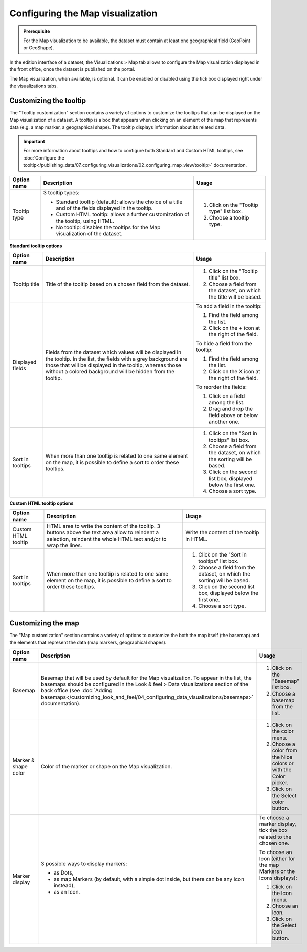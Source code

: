 Configuring the Map visualization
=================================

.. admonition:: Prerequisite
   :class: important

   For the Map visualization to be available, the dataset must contain at least one geographical field (GeoPoint or GeoShape).


In the edition interface of a dataset, the Visualizations > Map tab allows to configure the Map visualization displayed in the front office, once the dataset is published on the portal.

The Map visualization, when available, is optional. It can be enabled or disabled using the tick box displayed right under the visualizations tabs.

Customizing the tooltip
-----------------------

The "Tooltip customization" section contains a variety of options to customize the tooltips that can be displayed on the Map visualization of a dataset. A tooltip is a box that appears when clicking on an element of the map that represents data (e.g. a map marker, a geographical shape). The tooltip displays information about its related data.

.. admonition:: Important
   :class: important

   For more information about tooltips and how to configure both Standard and Custom HTML tooltips, see :doc:`Configure the tooltip</publishing_data/07_configuring_visualizations/02_configuring_map_view/tooltip>` documentation.

.. list-table::
  :header-rows: 1

  * * Option name
    * Description
    * Usage
  * * Tooltip type
    * 3 tooltip types:

      - Standard tooltip (default): allows the choice of a title and of the fields displayed in the tooltip.
      - Custom HTML tooltip: allows a further customization of the tooltip, using HTML.
      - No tooltip: disables the tooltips for the Map visualization of the dataset.
    * 1. Click on the "Tooltip type" list box.
      2. Choose a tooltip type.

**Standard tooltip options**

.. list-table::
  :header-rows: 1

  * * Option name
    * Description
    * Usage
  * * Tooltip title
    * Title of the tooltip based on a chosen field from the dataset.
    * 1. Click on the "Tooltip title" list box.
      2. Choose a field from the dataset, on which the title will be based.
  * * Displayed fields
    * Fields from the dataset which values will be displayed in the tooltip. In the list, the fields with a grey background are those that will be displayed in the tooltip, whereas those without a colored background will be hidden from the tooltip.
    * To add a field in the tooltip:

      1. Find the field among the list.
      2. Click on the + icon at the right of the field.

      To hide a field from the tooltip:

      1. Find the field among the list.
      2. Click on the X icon at the right of the field.

      To reorder the fields:

      1. Click on a field among the list.
      2. Drag and drop the field above or below another one.
  * * Sort in tooltips
    * When more than one tooltip is related to one same element on the map, it is possible to define a sort to order these tooltips.
    * 1. Click on the "Sort in tooltips" list box.
      2. Choose a field from the dataset, on which the sorting will be based.
      3. Click on the second list box, displayed below the first one.
      4. Choose a sort type.

**Custom HTML tooltip options**

.. list-table::
  :header-rows: 1

  * * Option name
    * Description
    * Usage
  * * Custom HTML tooltip
    * HTML area to write the content of the tooltip. 3 buttons above the text area allow to reindent a selection, reindent the whole HTML text and/or to wrap the lines.
    * Write the content of the tooltip in HTML.
  * * Sort in tooltips
    * When more than one tooltip is related to one same element on the map, it is possible to define a sort to order these tooltips.
    * 1. Click on the "Sort in tooltips" list box.
      2. Choose a field from the dataset, on which the sorting will be based.
      3. Click on the second list box, displayed below the first one.
      4. Choose a sort type.


Customizing the map
-------------------

The "Map customization" section contains a variety of options to customize the both the map itself (the basemap) and the elements that represent the data (map markers, geographical shapes).

.. list-table::
  :header-rows: 1

  * * Option name
    * Description
    * Usage
  * * Basemap
    * Basemap that will be used by default for the Map visualization. To appear in the list, the basemaps should be configured in the Look & feel > Data visualizations section of the back office (see :doc:`Adding basemaps</customizing_look_and_feel/04_configuring_data_visualizations/basemaps>` documentation).
    * 1. Click on the "Basemap" list box.
      2. Choose a basemap from the list.
  * * Marker & shape color
    * Color of the marker or shape on the Map visualization.
    * 1. Click on the color menu.
      2. Choose a color from the Nice colors or with the Color picker.
      3. Click on the Select color button.
  * * Marker display
    * 3 possible ways to display markers:

      - as Dots,
      - as map Markers (by default, with a simple dot inside, but there can be any icon instead),
      - as an Icon.
    * To choose a marker display, tick the box related to the chosen one.

      To choose an Icon (either for the map Markers or the Icons displays):

      1. Click on the Icon menu.
      2. Choose an icon.
      3. Click on the Select icon button.
